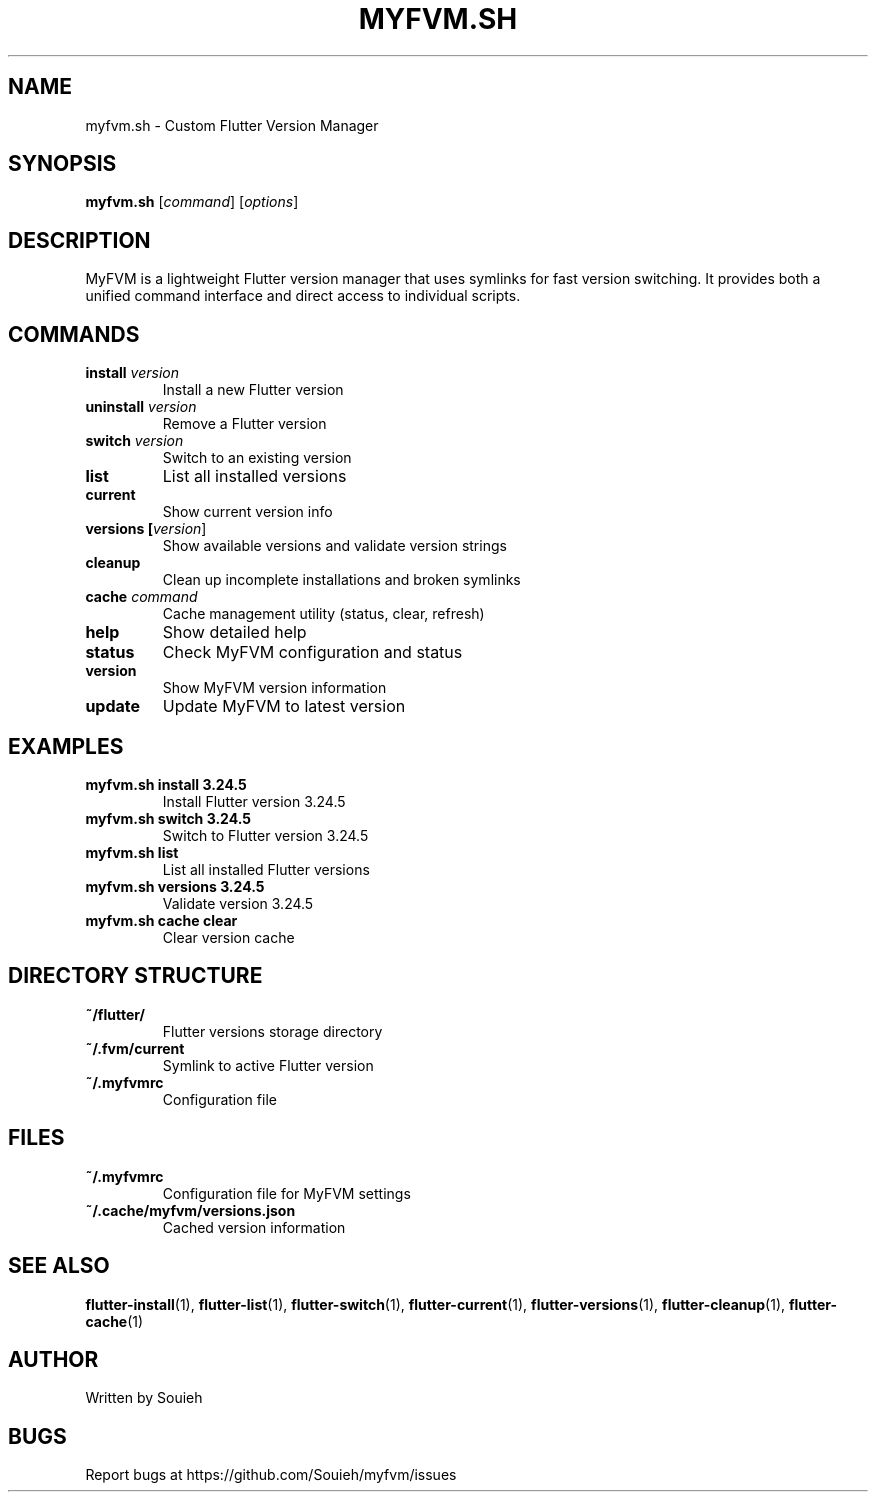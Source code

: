 .TH MYFVM.SH 1 "September 2024" "MyFVM" "Flutter Version Manager"
.SH NAME
myfvm.sh \- Custom Flutter Version Manager
.SH SYNOPSIS
.B myfvm.sh
[\fIcommand\fR] [\fIoptions\fR]
.SH DESCRIPTION
MyFVM is a lightweight Flutter version manager that uses symlinks for fast version switching. It provides both a unified command interface and direct access to individual scripts.
.SH COMMANDS
.TP
.B install \fIversion\fR
Install a new Flutter version
.TP
.B uninstall \fIversion\fR
Remove a Flutter version
.TP
.B switch \fIversion\fR
Switch to an existing version
.TP
.B list
List all installed versions
.TP
.B current
Show current version info
.TP
.B versions [\fIversion\fR]
Show available versions and validate version strings
.TP
.B cleanup
Clean up incomplete installations and broken symlinks
.TP
.B cache \fIcommand\fR
Cache management utility (status, clear, refresh)
.TP
.B help
Show detailed help
.TP
.B status
Check MyFVM configuration and status
.TP
.B version
Show MyFVM version information
.TP
.B update
Update MyFVM to latest version
.SH EXAMPLES
.TP
.B myfvm.sh install 3.24.5
Install Flutter version 3.24.5
.TP
.B myfvm.sh switch 3.24.5
Switch to Flutter version 3.24.5
.TP
.B myfvm.sh list
List all installed Flutter versions
.TP
.B myfvm.sh versions 3.24.5
Validate version 3.24.5
.TP
.B myfvm.sh cache clear
Clear version cache
.SH DIRECTORY STRUCTURE
.TP
.B ~/flutter/
Flutter versions storage directory
.TP
.B ~/.fvm/current
Symlink to active Flutter version
.TP
.B ~/.myfvmrc
Configuration file
.SH FILES
.TP
.B ~/.myfvmrc
Configuration file for MyFVM settings
.TP
.B ~/.cache/myfvm/versions.json
Cached version information
.SH SEE ALSO
.BR flutter-install (1),
.BR flutter-list (1),
.BR flutter-switch (1),
.BR flutter-current (1),
.BR flutter-versions (1),
.BR flutter-cleanup (1),
.BR flutter-cache (1)
.SH AUTHOR
Written by Souieh
.SH BUGS
Report bugs at https://github.com/Souieh/myfvm/issues
